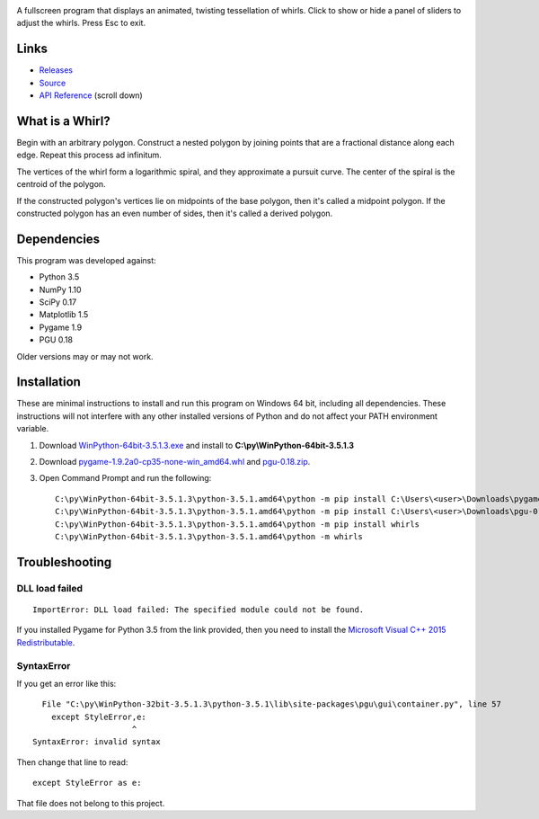 .. image:: http://i.imgur.com/AWQmNsd.png

A fullscreen program that displays an animated, twisting tessellation of whirls. Click to show or hide a panel of sliders to adjust the whirls. Press Esc to exit.

Links
-----

- `Releases <https://pypi.python.org/pypi/whirls>`_
- `Source <https://bitbucket.org/David_Nickerson/whirls>`_
- `API Reference <https://whirls.readthedocs.org>`_ (scroll down)

What is a Whirl?
----------------

Begin with an arbitrary polygon. Construct a nested polygon by joining points that are a fractional distance along each edge. Repeat this process ad infinitum.

The vertices of the whirl form a logarithmic spiral, and they approximate a pursuit curve. The center of the spiral is the centroid of the polygon.

If the constructed polygon's vertices lie on midpoints of the base polygon, then it's called a midpoint polygon. If the constructed polygon has an even number of sides, then it's called a derived polygon.

Dependencies
------------

This program was developed against:

- Python 3.5
- NumPy 1.10
- SciPy 0.17
- Matplotlib 1.5
- Pygame 1.9
- PGU 0.18

Older versions may or may not work.

Installation
------------

These are minimal instructions to install and run this program on Windows 64 bit, including all dependencies. These instructions will not interfere with any other installed versions of Python and do not affect your PATH environment variable.

#. Download `WinPython-64bit-3.5.1.3.exe <http://winpython.github.io/>`_ and install to **C:\\py\\WinPython-64bit-3.5.1.3**
#. Download `pygame-1.9.2a0-cp35-none-win_amd64.whl <http://www.lfd.uci.edu/~gohlke/pythonlibs/#pygame>`_ and `pgu-0.18.zip <https://code.google.com/archive/p/pgu/downloads>`_.
#. Open Command Prompt and run the following::

    C:\py\WinPython-64bit-3.5.1.3\python-3.5.1.amd64\python -m pip install C:\Users\<user>\Downloads\pygame-1.9.2a0-cp35-none-win_amd64.whl
    C:\py\WinPython-64bit-3.5.1.3\python-3.5.1.amd64\python -m pip install C:\Users\<user>\Downloads\pgu-0.18.zip
    C:\py\WinPython-64bit-3.5.1.3\python-3.5.1.amd64\python -m pip install whirls
    C:\py\WinPython-64bit-3.5.1.3\python-3.5.1.amd64\python -m whirls

Troubleshooting
---------------

DLL load failed
^^^^^^^^^^^^^^^

::

    ImportError: DLL load failed: The specified module could not be found.

If you installed Pygame for Python 3.5 from the link provided, then you need to install the `Microsoft Visual C++ 2015 Redistributable <https://www.visualstudio.com/downloads/download-visual-studio-vs#d-visual-c>`_.

SyntaxError
^^^^^^^^^^^

If you get an error like this::

      File "C:\py\WinPython-32bit-3.5.1.3\python-3.5.1\lib\site-packages\pgu\gui\container.py", line 57
        except StyleError,e:
                         ^
    SyntaxError: invalid syntax

Then change that line to read::

    except StyleError as e:

That file does not belong to this project.